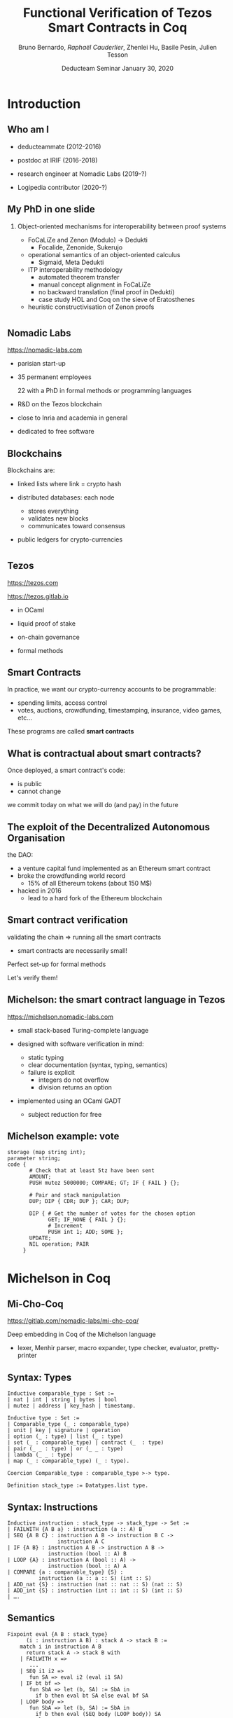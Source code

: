 * Options                                                         :noexport:
#+OPTIONS: H:2 texht:t toc:nil
#+DATE: Deducteam Seminar \newline January 30, 2020
#+Title: Functional Verification of Tezos Smart Contracts in Coq
#+Author: Bruno Bernardo, \textit{Raphaël Cauderlier}, Zhenlei Hu, Basile Pesin, Julien Tesson
#+LaTeX_Header: \institute{Nomadic Labs}
** Beamer
#+STARTUP: beamer
#+BEAMER_COLOR_THEME: default
#+BEAMER_FONT_THEME:
#+LaTeX_header: \usepackage{ wasysym }
#+LaTeX_header: \mode<beamer>{\usetheme{Darmstadt}}
#+BEAMER_HEADER: \setbeamertemplate{navigation symbols}{}
#+BEAMER_HEADER: \setbeamertemplate{footline}[frame number]
#+BEAMER_HEADER: \usetikzlibrary{svg.path}
#+BEAMER_INNER_THEME:
#+BEAMER_OUTER_THEME:
#+LATEX_CLASS: beamer
#+LATEX_CLASS_OPTIONS:

** XeLaTeX
#+LATEX_HEADER: \usepackage{fontspec} \setmainfont{FreeSerif}
** Code Listing
#+LaTeX_Header: \usepackage{listings}
#+LaTeX_Header: \usepackage{color}
#+LaTeX_Header: \lstset{basicstyle={\ttfamily\small},keywordstyle={\color{blue}}}
*** Dedukti
#+LaTeX_Header: \lstdefinelanguage{Dedukti}{alsoletter={=->:},keywords={def,Type,-->,->,=>,:=,:,.},moredelim=[s][\color{brown}]{\[}{\]},moredelim=[s][\color{red}]{(;}{;)}}
#+LaTeX_Header: \lstnewenvironment{dedukticode}
#+LaTeX_Header: {\lstset{language={Dedukti}}}{}
*** Coq
#+LaTeX_Header: \lstdefinelanguage{Coq}{backgroundcolor=\color{orange!20},alsoletter={=->:},keywords={Definition,Type,Set,Prop,Parameter,Check,Ltac,Defined,Qed,Print,Theorem,Lemma,Proof,Inductive,fun,forall,exists,let,Fixpoint,struct,match,with,in,return,Module,Record,Class,Structure,End,Canonical,if,then,else,Coercion,end},moredelim=[s][\color{red}]{(*}{*)}}
#+LaTeX_Header: \lstnewenvironment{coqcode}
#+LaTeX_Header: {\lstset{language={Coq}}}{}
*** OCaml
#+LaTeX_Header: \lstdefinelanguage{Camligo}[Objective]{Caml}{backgroundcolor=\color{yellow!50}}

*** Michelson
#+LaTeX_Header: \lstdefinelanguage{michelson}{columns=fullflexible,basicstyle=\small\tt, commentstyle=\slshape,keywords={\{,\}, DROP, DUP, SWAP, PUSH, SOME, NONE, UNIT, IF_NONE, PAIR, CAR, CDR, LEFT, RIGHT, IF_LEFT, IF_RIGHT, NIL, CONS, IF_CONS, SIZE, EMPTY_SET, EMPTY_MAP, MAP, ITER, MEM, GET, UPDATE, IF, LOOP, LOOP_LEFT, LAMBDA, EXEC, DIP, FAILWITH, CAST, RENAME, CONCAT, SLICE, PACK, UNPACK, ADD, SUB, MUL, EDIV, ABS, NEG, LSL, LSR, OR, AND, XOR, NOT, COMPARE, EQ, NEQ, LT, GT, LE, GE, SELF, CONTRACT, TRANSFER_TOKENS, SET_DELEGATE, CREATE_ACCOUNT, CREATE_CONTRACT, CREATE_CONTRACT, IMPLICIT_ACCOUNT, NOW, AMOUNT, BALANCE, CHECK_SIGNATURE, BLAKE, SHA, SHA, HASH_KEY, STEPS_TO_QUOTA, SOURCE, SENDER, ADDRESS, CMPEQ,CMPNEQ,CMPLT,CMPGT,CMPLE,CMPGE, IFEQ,IFNEQ,IFLT,IFGT,IFLE,IFGE, IFCMPEQ,IFCMPNEQ,IFCMPLT,IFCMPGT,IFCMPLE,IFCMPGE, FAIL, ASSERT, ASSERT_EQ,ASSERT_NEQ,ASSERT_LT,ASSERT_LE,ASSERT_GT,ASSERT_GE, ASSERT_CMPEQ,ASSERT_CMPNEQ,ASSERT_CMPLT,ASSERT_CMPLE,ASSERT_CMPGT,ASSERT_CMPGE, ASSERT_NONE,ASSERT_SOME, ASSERT_LEFT,ASSERT_RIGHT, UNPAIR,}, alsoletter={'}, upquote=true, keywordstyle={\bfseries\sffamily\scriptsize}, morekeywords=[2]{ key, unit, signature, option, list, set, operation, address, contract, pair, or, lambda, big_map, map, int, nat, string, bytes, mutez, bool, key_hash,  timestamp, 'a, 'b, 'S, 'p}, keywordstyle=[2]{\bfseries\ttfamily}, classoffset=2, morekeywords=[3]{ storage, parameter, code }, keywordstyle=[3]{\bfseries}, sensitive, comment=[l]\#, literate={->}{{$\rightarrow{}$}}1,backgroundcolor=\color{yellow!50}}[keywords,comments,strings]

*** Albert

#+LaTeX_Header: \lstdefinelanguage{albert}{columns=fullflexible,basicstyle=\tt\footnotesize,commentstyle=\slshape,keywordstyle={\color{red}\sffamily},keywords={\{,\},type, def, dup, drop, car, cdr, match, with, end, assert_some, Some, None, for, map, loop_left, in, do, done, failwith, contract, address, implicit\_account, amount}, alsoletter={'},keywordstyle={\color{purple}\sffamily},morekeywords=[2]{key, unit, signature, option, list, set, operation, address, contract, pair, or, lambda, big_map, map, int, nat, string, bytes, mutez, bool, key_hash, timestamp},keywordstyle=[2]{\color{blue}\ttfamily},classoffset=2,morekeywords=[3]{storage, parameter, code},keywordstyle=[3]{\bfseries},sensitive,comment=[l]\#,morestring=[d]",literate={->}{{$\rightarrow$}}1}[keywords,comments,strings]

** Busproof
#+LaTeX_Header: \usepackage{setspace}
#+LaTeX_header: \usepackage{bussproofs}
#+LaTeX_header: \newcommand{\myUIC}[2]
#+LaTeX_header:   {\mbox{
#+LaTeX_header:      \AxiomC{#1}
#+LaTeX_header:      \UnaryInfC{#2}
#+LaTeX_header:      \DisplayProof}}
#+LaTeX_header: \newcommand{\myBIC}[3]
#+LaTeX_header:   {\mbox{
#+LaTeX_header:      \AxiomC{#1}
#+LaTeX_header:      \AxiomC{#2}
#+LaTeX_header:      \BinaryInfC{#3}
#+LaTeX_header:      \DisplayProof}}
#+LaTeX_header: \newcommand{\myTIC}[4]
#+LaTeX_header:   {\mbox{
#+LaTeX_header:      \AxiomC{#1}
#+LaTeX_header:      \AxiomC{#2}
#+LaTeX_header:      \AxiomC{#3}
#+LaTeX_header:      \TrinaryInfC{#4}
#+LaTeX_header:      \DisplayProof}}
#+LaTeX_header: \newcommand{\mylUIC}[3]
#+LaTeX_header:   {\mbox{
#+LaTeX_header:      \AxiomC{#2}
#+LaTeX_header:      \RightLabel{\scriptsize(#1)}
#+LaTeX_header:      \UnaryInfC{#3}
#+LaTeX_header:      \DisplayProof}}
#+LaTeX_header: \newcommand{\mylBIC}[4]
#+LaTeX_header:   {\mbox{
#+LaTeX_header:      \AxiomC{#2}
#+LaTeX_header:      \AxiomC{#3}
#+LaTeX_header:      \RightLabel{\scriptsize(#1)}
#+LaTeX_header:      \BinaryInfC{#4}
#+LaTeX_header:      \DisplayProof}}
#+LaTeX_header: \newcommand{\mylTIC}[5]
#+LaTeX_header:   {\mbox{
#+LaTeX_header:      \AxiomC{#2}
#+LaTeX_header:      \AxiomC{#3}
#+LaTeX_header:      \AxiomC{#4}
#+LaTeX_header:      \RightLabel{\scriptsize(#1)}
#+LaTeX_header:      \TrinaryInfC{#5}
#+LaTeX_header:      \DisplayProof}}
#+LaTeX_header: \newenvironment{infset}
#+LaTeX_header:   {\begin{center} \setstretch{2.5}}
#+LaTeX_header:   {\end{center}}

** Arrays
#+LaTeX_Header: \newenvironment{leftarray}{\begin{array}{l}}{\end{array}}
#+LaTeX_Header: \newenvironment{leftleftarray}{\begin{array}{ll}}{\end{array}}
#+LaTeX_Header: \newenvironment{leftleftleftarray}{\begin{array}{lll}}{\end{array}}
#+LaTeX_Header: \newenvironment{leftleftxleftarray}{\begin{array}{ll@{}l}}{\end{array}}
#+LaTeX_Header: \newenvironment{leftreducearray}{\begin{array}{l@{~}l@{ }r@{}l}}{\end{array}}

** Tikz
#+LaTeX_header: \usepackage{tikz}


* Introduction

** Who am I

- deducteammate (2012-2016)

- postdoc at IRIF (2016-2018)

- research engineer at Nomadic Labs (2019-?)

- \pause Logipedia contributor (2020-?)

** My PhD in one slide

*** Object-oriented mechanisms for interoperability \newline between proof systems

- FoCaLiZe and Zenon (Modulo) \to Dedukti
  + Focalide, Zenonide, Sukerujo

- operational semantics of an object-oriented calculus
  + Sigmaid, Meta Dedukti

- ITP interoperability methodology
  + automated theorem transfer
  + manual concept alignment in FoCaLiZe
  + no backward translation (final proof in Dedukti)
  + case study HOL and Coq on the sieve of Eratosthenes

- heuristic constructivisation of Zenon proofs


* 
#+BEGIN_EXPORT latex
\setbeamertemplate{background canvas}{\parbox[c][11cm][c]{\paperwidth}{\centering\begin{tikzpicture}[opacity=0.1]\node[opacity=0.1] {\includegraphics[width=.7\linewidth]{../LogoNL.jpg}};\end{tikzpicture}}}
#+END_EXPORT
** 
** Nomadic Labs

https://nomadic-labs.com

- parisian start-up

- 35 permanent employees

  22 with a PhD in formal methods or programming languages

- R&D on the Tezos blockchain

- close to Inria and academia in general

- dedicated to free software

** Blockchains

Blockchains are:

- linked lists where link = crypto hash

- distributed databases: each node
  + stores everything
  + validates new blocks
  + communicates toward consensus

- public ledgers for crypto-currencies

* 

#+BEGIN_EXPORT latex
\usebackgroundtemplate{\parbox[c][11cm][c]{\paperwidth}{\centering\begin{tikzpicture}[opacity=0.1]\input{../logo_tezos.tikz}\end{tikzpicture}}}
#+END_EXPORT
** 

** Tezos

https://tezos.com

https://tezos.gitlab.io

- in OCaml

- liquid proof of stake

- on-chain governance

- formal methods

** Smart Contracts

In practice, we want our crypto-currency accounts to be programmable:

- spending limits, access control
- \pause votes, auctions, crowdfunding, timestamping, insurance, video games, etc…

\pause These programs are called *smart contracts*

** What is contractual about smart contracts?

Once deployed, a smart contract's code:
- is public
- cannot change

\pause we commit today on what we will do (and pay) in the future

** The exploit of the Decentralized Autonomous Organisation

the DAO:
- a venture capital fund implemented as an Ethereum smart contract
- broke the crowdfunding world record
  - 15% of all Ethereum tokens (about 150 M$)
- \pause hacked in 2016
  - lead to a hard fork of the Ethereum blockchain

** Smart contract verification

validating the chain $\Rightarrow$ running all the smart contracts
- smart contracts are necessarily small!

\pause Perfect set-up for formal methods

Let's verify them!

** Michelson: the smart contract language in Tezos

   https://michelson.nomadic-labs.com

- small stack-based Turing-complete language

- designed with software verification in mind:
  + static typing
  + clear documentation (syntax, typing, semantics)
  + failure is explicit
    * integers do not overflow
    * division returns an option

- implemented using an OCaml GADT
  + subject reduction for free

** Michelson example: vote

#+BEGIN_SRC michelson
  storage (map string int);
  parameter string;
  code {
         # Check that at least 5tz have been sent
         AMOUNT;
         PUSH mutez 5000000; COMPARE; GT; IF { FAIL } {};

         # Pair and stack manipulation
         DUP; DIP { CDR; DUP }; CAR; DUP;

         DIP { # Get the number of votes for the chosen option
               GET; IF_NONE { FAIL } {};
               # Increment
               PUSH int 1; ADD; SOME };
         UPDATE;
         NIL operation; PAIR
       }
#+END_SRC

* Michelson in Coq
#+BEGIN_EXPORT latex
\setbeamertemplate{background canvas}{\parbox[c][11cm][c]{\paperwidth}{\centering\begin{tikzpicture}[opacity=0.1]\node[opacity=0.1] {\includegraphics[width=.7\linewidth]{../logo_michocoq.png}};\end{tikzpicture}}}
#+END_EXPORT

** 
** Mi-Cho-Coq

https://gitlab.com/nomadic-labs/mi-cho-coq/

Deep embedding in Coq of the Michelson language

- lexer, Menhir parser, macro expander, type checker, evaluator, pretty-printer


** Syntax: Types

#+BEGIN_SRC coq
Inductive comparable_type : Set :=
| nat | int | string | bytes | bool
| mutez | address | key_hash | timestamp.

Inductive type : Set :=
| Comparable_type (_ : comparable_type)
| unit | key | signature | operation
| option (_ : type) | list (_ : type)
| set (_ : comparable_type) | contract (_  : type)
| pair (_ _ : type) | or (_ _ : type)
| lambda (_ _ : type)
| map (_ : comparable_type) (_ : type).

Coercion Comparable_type : comparable_type >-> type.

Definition stack_type := Datatypes.list type.
#+END_SRC

** Syntax: Instructions

#+BEGIN_SRC coq
Inductive instruction : stack_type -> stack_type -> Set :=
| FAILWITH {A B a} : instruction (a :: A) B
| SEQ {A B C} : instruction A B -> instruction B C ->
                instruction A C
| IF {A B} : instruction A B -> instruction A B ->
             instruction (bool :: A) B
| LOOP {A} : instruction A (bool :: A) ->
             instruction (bool :: A) A
| COMPARE {a : comparable_type} {S} :
          instruction (a :: a :: S) (int :: S)
| ADD_nat {S} : instruction (nat :: nat :: S) (nat :: S)
| ADD_int {S} : instruction (int :: int :: S) (int :: S)
| ….
#+END_SRC

** Semantics
#+BEGIN_SRC coq
  Fixpoint eval {A B : stack_type}
        (i : instruction A B) : stack A -> stack B :=
      match i in instruction A B
        return stack A -> stack B with
      | FAILWITH x =>
         ...
      | SEQ i1 i2 =>
         fun SA => eval i2 (eval i1 SA)
      | IF bt bf =>
         fun SbA => let (b, SA) := SbA in
           if b then eval bt SA else eval bf SA
      | LOOP body =>
         fun SbA => let (b, SA) := SbA in
           if b then eval (SEQ body (LOOP body)) SA
           else SA
      ...
#+END_SRC

** Semantics
#+BEGIN_SRC coq
  Fixpoint eval {A B : stack_type}
        (i : instruction A B) : stack A -> M (stack B) :=
      match i in instruction A B
        return stack A -> M (stack B) with
      | FAILWITH x =>
         fun SA => Failed _ (Assertion_Failure _ x)
      | SEQ i1 i2 =>
         fun SA => bind (eval i2) (eval i1 SA)
      | IF bt bf =>
         fun SbA => let (b, SA) := SbA in
           if b then eval bt SA else eval bf SA
      | LOOP body =>
         fun SbA => let (b, SA) := SbA in
           if b then eval (SEQ body (LOOP body)) SA
           else Return _ SA
      ...
#+END_SRC

** Semantics
#+BEGIN_SRC coq
  Fixpoint eval {A B : stack_type}
        (i : instruction A B) (fuel : nat)
        {struct fuel} : stack A -> M (stack B) :=
    match fuel with
    | 0 => fun SA => Failed _ Out_of_fuel
    | S n =>
      match i in instruction A B
        return stack A -> M (stack B) with
      | FAILWITH x =>
         fun _ => Failed _ (Assertion_Failure _ x)
      | SEQ i1 i2 =>
         fun SA => bind (eval i2 n) (eval i1 n SA)
      | IF bt bf =>
         ...
      | LOOP body =>
         ...
#+END_SRC

** Verification

#+BEGIN_SRC coq
  Definition correct_smart_contract {A B : stack_type}
    (i : instruction A B) min_fuel spec : Prop :=
    forall (input : stack A) (output : stack B) fuel,
      fuel >= min_fuel input ->
      eval i fuel input = Return (stack B) output <->
        spec input output.
#+END_SRC

\pause Full functional verification: we characterize the successful runs of
the contract.

** Computing weakest precondition

#+BEGIN_SRC coq
  Fixpoint wp {A B} (i : instruction A B) fuel
    (psi : stack B -> Prop) : (stack A -> Prop) :=
    match fuel with
    | 0 => fun _ => False
    | S fuel =>
       match i with
       | FAILWITH => fun _ => false
       | SEQ B C => wp B fuel (wp C fuel psi)
       | IF bt bf => fun '(b, SA) =>
           if b then wp bt fuel psi SA
           else wp bf fuel psi SA
       | LOOP body => fun '(b, SA) =>
           if b then wp (SEQ body (LOOP body)) fuel psi SA
           else psi SA
       | …
#+END_SRC

** Computing weakest precondition

#+BEGIN_SRC coq
  Lemma wp_correct {A B} (i : instruction A B)
    fuel psi st :
    wp i fuel psi st <->
      exists output,
        eval i fuel st = Return _ output /\ psi output.
  Proof. … Qed.
#+END_SRC

** Verified smart contracts

- vote example

- default "manager" smart contract

- multisig

  + $n$ persons share the ownership of the contract.

  + they agree on a threshold $t$ (an integer).

  + to do anything with the contract, at least $t$ owners must agree.

  + possible actions:
    + transfer from the multisig contract to somewhere else
    + change the list of owners and the threshold

- spending limit

  + two roles: *admin* and *user*
  + *user* can spend the contract's tokens up-to a stored limit
  + *admin* can change the limit and authentication keys

* Albert
#+BEGIN_EXPORT latex
\setbeamertemplate{background canvas}{\parbox[c][11cm][c]{\paperwidth}{\centering\begin{tikzpicture}[opacity=0.1]\node[opacity=0.1] {\includegraphics[width=.7\linewidth]{../logo_albert.png}};\end{tikzpicture}}}
#+END_EXPORT
** 

** High level smart contract languages

Many languages compiled to Michelson:
- Ligo, SmartPy, Fi, Archetype, Morley, Juvix, SCaml, Liquidity, lamtez, \ldots

\pause no certified compiler

** The Albert intermediate language

https://albert-lang.io

 


Goals:

- common suffix of most compilers to Michelson
- optimizing
- certified

Choices:

- abstract the stack
- \pause and not much more

** Type system

- same types as Michelson + \(n\)-ary variants and records

- explicit duplication

- explicit consumption

- implicit ordering

\pause *linear* type system

** Example: vote in Albert

#+BEGIN_SRC albert
type storage_ty = { threshold : mutez; votes: map string nat }

def vote :
  { param : string ; store : storage_ty }  ->
  { operations : list operation ; store : storage_ty } =
      {votes = state; threshold = threshold } = store ;
      (state0, state1) = dup state; 
      (param0, param1) = dup param;
      prevote_option = state0[param0];
      { res = prevote } = assert_some { opt = prevote_option };
      one = 1; postvote = prevote + one; postvote = Some postvote;
      final_state =  update state1 param1 postvote;
      store = {threshold = threshold; votes = final_state};
      operations = ([] : list operation)
#+END_SRC

** Example: vote in Albert

#+BEGIN_SRC albert
def guarded_vote :
  { param : string ; store : storage_ty } ->
  { operations : list operation ; store : storage_ty } =
    (store0, store1) = dup store;
    threshold = store0.threshold;
    am = amount;
    ok = am >= threshold0;
    match ok with
        False f -> failwith "you are so cheap!"
      | True  t -> drop t;
          voting_parameters = { param = param ; store = store1 };
          vote voting_parameters
    end
#+END_SRC

** Ott specification

- syntax, typing, and semantics specified in Ott

- modular specification (one file per language construction)


- from one source
  + OCaml AST
  + Menhir parser
  + Coq AST, typing, and semantic relations
  + \LaTeX{} documentation

** Compiler

- compiler written in Coq, certification in progress

- compiler target = Mi-Cho-Coq untyped AST

- proved optimisations at the Michelson level

** Compiler pipeline

- inlining of type definitions
- sorting of record labels and variant constructors
- type checking
- function inlining + translation to Michelson

** Meta theory

Subject reduction and progress proved on a fragment

\[(\Gamma \vdash instr : ty \rightarrow ty') \Rightarrow (\Gamma \vdash v : ty) \Rightarrow (E \models instr / v \Rightarrow v') \Rightarrow (\Gamma \vdash v : ty')\]

\[(\Gamma \vdash instr : ty \rightarrow ty') \Rightarrow (\Gamma \vdash v : ty) \Rightarrow (\exists v', E \models instr / v \Rightarrow v')\]

* Conclusion
** Conclusion

- The Michelson smart-contract language is formalized in Coq.

- This formalisation can be used to prove interesting Michelson smart-contracts

- and for certified compilation.

** Ongoing and Future Work

- on Mi-Cho-Coq

  - formalize the Michelson cost model, contract life, mutual and recursive calls

  - prove smart contracts for other applications (security, finance, economy, \ldots)

  - prove equivalence between Mi-Cho-Coq and Michelson reference implementation

- on Albert

  - prove meta theory

  - improve and certify the compiler

#+BEGIN_EXPORT latex
\end{frame}
\setbeamertemplate{background canvas}{\parbox[c][11cm][c]{\paperwidth}{\centering\begin{tikzpicture}\node[opacity=0.1] {\includegraphics[width=.7\linewidth]{../logo_pile_qui_chante.png}};\end{tikzpicture}}}
\begin{frame}{Thank you!}
\begin{Huge}
\begin{center}
Questions?
\end{center}
\end{Huge}
#+END_EXPORT
